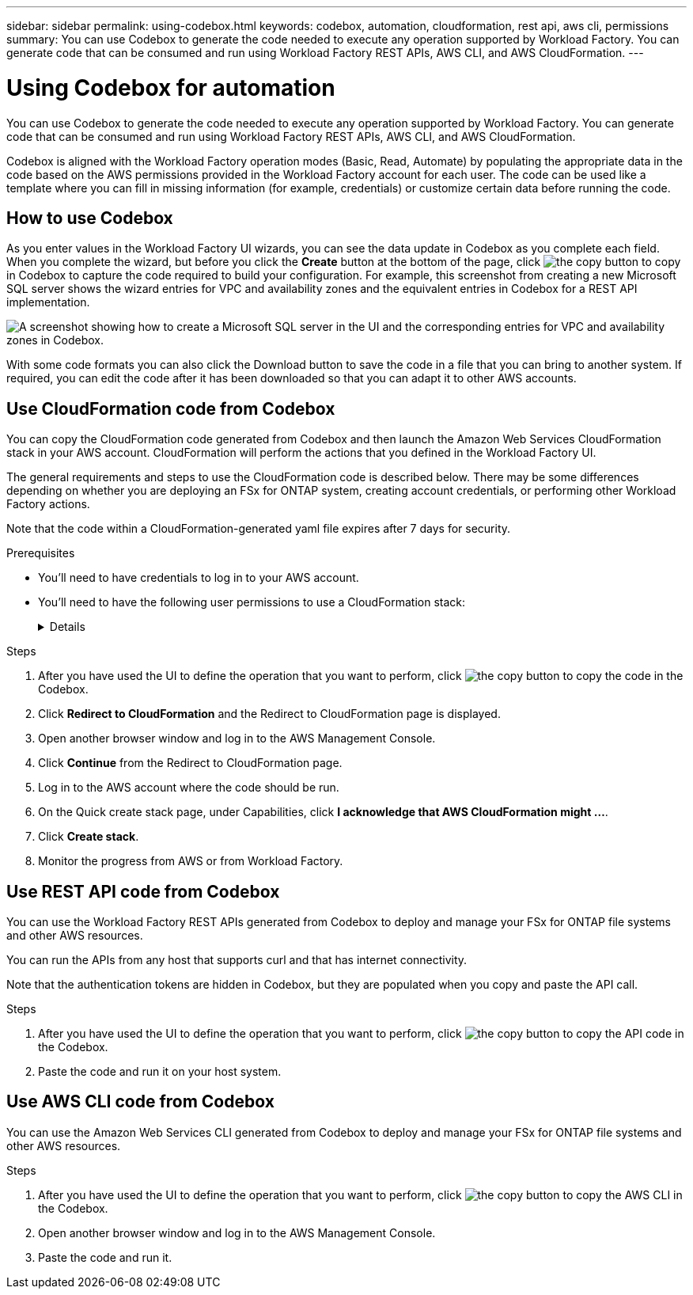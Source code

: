---
sidebar: sidebar
permalink: using-codebox.html
keywords: codebox, automation, cloudformation, rest api, aws cli, permissions
summary: You can use Codebox to generate the code needed to execute any operation supported by Workload Factory. You can generate code that can be consumed and run using Workload Factory REST APIs, AWS CLI, and AWS CloudFormation.
---

= Using Codebox for automation
:icons: font
:imagesdir: ./media/

[.lead]
You can use Codebox to generate the code needed to execute any operation supported by Workload Factory. You can generate code that can be consumed and run using Workload Factory REST APIs, AWS CLI, and AWS CloudFormation.

Codebox is aligned with the Workload Factory operation modes (Basic, Read, Automate) by populating the appropriate data in the code based on the AWS permissions provided in the Workload Factory account for each user. The code can be used like a template where you can fill in missing information (for example, credentials) or customize certain data before running the code.

== How to use Codebox

As you enter values in the Workload Factory UI wizards, you can see the data update in Codebox as you complete each field. When you complete the wizard, but before you click the *Create* button at the bottom of the page, click image:button-copy-codebox.png[the copy button] to copy in Codebox to capture the code required to build your configuration. For example, this screenshot from creating a new Microsoft SQL server shows the wizard entries for VPC and availability zones and the equivalent entries in Codebox for a REST API implementation.

image:screenshot-codebox-example1.png[A screenshot showing how to create a Microsoft SQL server in the UI and the corresponding entries for VPC and availability zones in Codebox.]

With some code formats you can also click the Download button to save the code in a file that you can bring to another system. If required, you can edit the code after it has been downloaded so that you can adapt it to other AWS accounts.

== Use CloudFormation code from Codebox

You can copy the CloudFormation code generated from Codebox and then launch the Amazon Web Services CloudFormation stack in your AWS account. CloudFormation will perform the actions that you defined in the Workload Factory UI.

The general requirements and steps to use the CloudFormation code is described below. There may be some differences depending on whether you are deploying an FSx for ONTAP system, creating account credentials, or performing other Workload Factory actions.

Note that the code within a CloudFormation-generated yaml file expires after 7 days for security.

.Prerequisites

* You'll need to have credentials to log in to your AWS account.
* You'll need to have the following user permissions to use a CloudFormation stack:
+
[%collapsible]
====
[source,json]
{
    "Version": "2012-10-17",
    "Statement": [
        {
            "Effect": "Allow",
            "Action": [
                "cloudformation:CreateStack",
                "cloudformation:UpdateStack",
                "cloudformation:DeleteStack",
                "cloudformation:DescribeStacks",
                "cloudformation:DescribeStackEvents",
                "cloudformation:DescribeChangeSet",
                "cloudformation:ExecuteChangeSet",
                "cloudformation:ListStacks",
                "cloudformation:ListStackResources",
                "cloudformation:GetTemplate",
                "cloudformation:ValidateTemplate",
                "lambda:InvokeFunction",
                "iam:PassRole",
                "iam:CreateRole",
                "iam:UpdateAssumeRolePolicy",
                "iam:AttachRolePolicy",
                "iam:CreateServiceLinkedRole"
            ],
            "Resource": "*"
        }
    ]
}
====

.Steps

. After you have used the UI to define the operation that you want to perform, click image:button-copy-codebox.png[the copy button] to copy the code in the Codebox.  

. Click *Redirect to CloudFormation* and the Redirect to CloudFormation page is displayed.

. Open another browser window and log in to the AWS Management Console.

. Click *Continue* from the Redirect to CloudFormation page.

. Log in to the AWS account where the code should be run.

. On the Quick create stack page, under Capabilities, click *I acknowledge that AWS CloudFormation might ...*.

. Click *Create stack*.

. Monitor the progress from AWS or from Workload Factory.

== Use REST API code from Codebox

You can use the Workload Factory REST APIs generated from Codebox to deploy and manage your FSx for ONTAP file systems and other AWS resources.

You can run the APIs from any host that supports curl and that has internet connectivity.

Note that the authentication tokens are hidden in Codebox, but they are populated when you copy and paste the API call.

.Steps

. After you have used the UI to define the operation that you want to perform, click image:button-copy-codebox.png[the copy button] to copy the API code in the Codebox.  

. Paste the code and run it on your host system.


== Use AWS CLI code from Codebox

You can use the Amazon Web Services CLI generated from Codebox to deploy and manage your FSx for ONTAP file systems and other AWS resources.

.Steps

. After you have used the UI to define the operation that you want to perform, click image:button-copy-codebox.png[the copy button] to copy the AWS CLI in the Codebox.  

. Open another browser window and log in to the AWS Management Console.

. Paste the code and run it.
